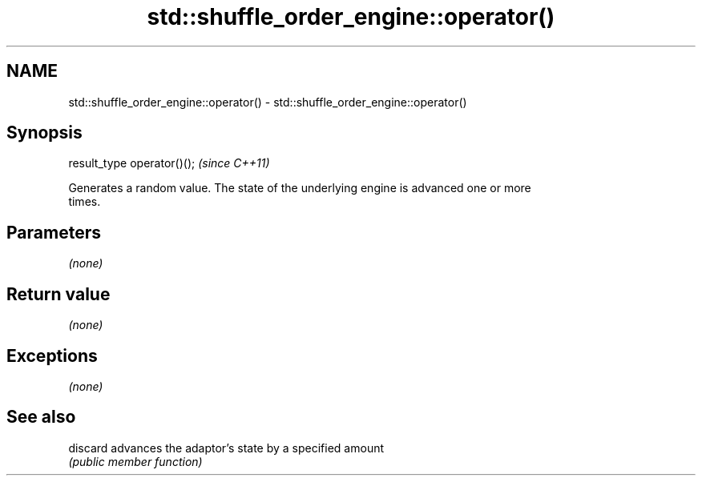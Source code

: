 .TH std::shuffle_order_engine::operator() 3 "2018.03.28" "http://cppreference.com" "C++ Standard Libary"
.SH NAME
std::shuffle_order_engine::operator() \- std::shuffle_order_engine::operator()

.SH Synopsis
   result_type operator()();  \fI(since C++11)\fP

   Generates a random value. The state of the underlying engine is advanced one or more
   times.

.SH Parameters

   \fI(none)\fP

.SH Return value

   \fI(none)\fP

.SH Exceptions

   \fI(none)\fP

.SH See also

   discard advances the adaptor's state by a specified amount
           \fI(public member function)\fP
